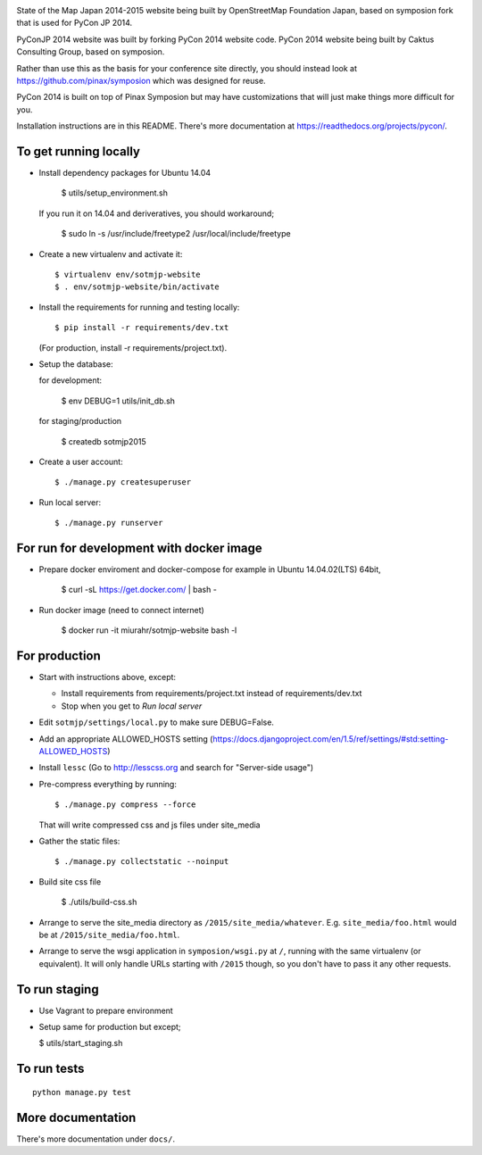 .. image:: https://travis-ci.org/osmfj/sotmjp-website.svg?branch=master
    :target: https://travis-ci.org/osmfj/sotmjp-website


State of the Map Japan 2014-2015 website being built by OpenStreetMap Foundation Japan,
based on symposion fork that is used for PyCon JP 2014.

PyConJP 2014 website was built by forking PyCon 2014 website code.
PyCon 2014 website being built by Caktus Consulting Group, based on symposion.

Rather than use this as the basis for your conference site directly, you should
instead look at https://github.com/pinax/symposion which was designed for reuse.

PyCon 2014 is built on top of Pinax Symposion but may have customizations that
will just make things more difficult for you.

Installation instructions are in this README.  There's more documentation
at https://readthedocs.org/projects/pycon/.

To get running locally
----------------------

* Install dependency packages for Ubuntu 14.04

    $ utils/setup_environment.sh

  If you run it on 14.04 and deriveratives, you should workaround;

    $ sudo ln -s /usr/include/freetype2 /usr/local/include/freetype

* Create a new virtualenv and activate it::

    $ virtualenv env/sotmjp-website
    $ . env/sotmjp-website/bin/activate

* Install the requirements for running and testing locally::

    $ pip install -r requirements/dev.txt

  (For production, install -r requirements/project.txt).

* Setup the database::

  for development:

    $ env DEBUG=1 utils/init_db.sh

  for staging/production

    $ createdb sotmjp2015

* Create a user account::

    $ ./manage.py createsuperuser

* Run local server::

    $ ./manage.py runserver

For run for development with docker image
-------------------------

* Prepare docker enviroment and docker-compose
  for example in Ubuntu 14.04.02(LTS) 64bit,

    $ curl -sL https://get.docker.com/ | bash -

* Run docker image (need to connect internet)

    $ docker run -it miurahr/sotmjp-website bash -l

For production
--------------

* Start with instructions above, except:

  * Install requirements from requirements/project.txt instead of requirements/dev.txt
  * Stop when you get to `Run local server`

* Edit ``sotmjp/settings/local.py`` to make sure DEBUG=False.
* Add an appropriate ALLOWED_HOSTS setting (https://docs.djangoproject.com/en/1.5/ref/settings/#std:setting-ALLOWED_HOSTS)
* Install ``lessc`` (Go to http://lesscss.org and search for "Server-side usage")
* Pre-compress everything by running::

    $ ./manage.py compress --force

  That will write compressed css and js files under site_media
* Gather the static files::

    $ ./manage.py collectstatic --noinput

* Build site css file

    $ ./utils/build-css.sh

* Arrange to serve the site_media directory as ``/2015/site_media/whatever``.
  E.g. ``site_media/foo.html`` would be at ``/2015/site_media/foo.html``.
* Arrange to serve the wsgi application in ``symposion/wsgi.py`` at ``/``, running
  with the same virtualenv (or equivalent).  It will only handle URLs
  starting with ``/2015`` though, so you don't have to pass it any other requests.

To run staging
--------------

* Use Vagrant to prepare environment

* Setup same for production but except;

  $ utils/start_staging.sh


To run tests
------------

::

    python manage.py test

More documentation
------------------

There's more documentation under ``docs/``.
